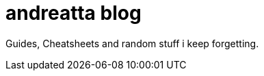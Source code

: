 = andreatta blog
:showtitle:
:page-root: https://andreatta.github.io/blog/
:page-title: andreatta blog
:page-description: My extended RAM...

Guides, Cheatsheets and random stuff i keep forgetting.
